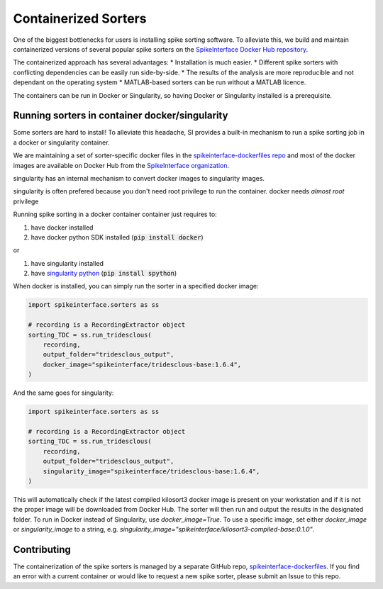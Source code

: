 .. _containerizedsorters:

Containerized Sorters
=====================

One of the biggest bottlenecks for users is installing spike sorting software. To alleviate this, we build and
maintain containerized versions of several popular spike sorters on the `SpikeInterface Docker Hub repository
<https://hub.docker.com/u/spikeinterface>`_.

The containerized approach has several advantages:
* Installation is much easier.
* Different spike sorters with conflicting dependencies can be easily run side-by-side.
* The results of the analysis are more reproducible and not dependant on the operating system
* MATLAB-based sorters can be run without a MATLAB licence.

The containers can be run in Docker or Singularity, so having Docker or Singularity installed is a prerequisite.

Running sorters in container docker/singularity
-----------------------------------------------

Some sorters are hard to install! To alleviate this headache, SI provides a built-in mechanism to run a spike sorting
job in a docker or singularity container.

We are maintaining a set of sorter-specific docker files in the `spikeinterface-dockerfiles repo <https://github.com/SpikeInterface/spikeinterface-dockerfiles>`_
and most of the docker images are available on Docker Hub from the `SpikeInterface organization <https://hub.docker.com/orgs/spikeinterface/repositories>`_.

singularity has an internal mechanism to convert docker images to singularity images.

singularity is often prefered because you don't need root privilege to run the container.
docker needs *almost  root* privilege

Running spike sorting in a docker container container just requires to:

1) have docker installed
2) have docker python SDK installed (:code:`pip install docker`)

or

1) have singularity installed
2) have `singularity python <https://singularityhub.github.io/singularity-cli/>`_ (:code:`pip install spython`)

When docker is installed, you can simply run the sorter in a specified docker image:

.. code-block:: python

    import spikeinterface.sorters as ss

    # recording is a RecordingExtractor object
    sorting_TDC = ss.run_tridesclous(
        recording,
        output_folder="tridesclous_output",
        docker_image="spikeinterface/tridesclous-base:1.6.4",
    )

And the same goes for singularity:

.. code-block:: python

    import spikeinterface.sorters as ss

    # recording is a RecordingExtractor object
    sorting_TDC = ss.run_tridesclous(
        recording,
        output_folder="tridesclous_output",
        singularity_image="spikeinterface/tridesclous-base:1.6.4",
    )


This will automatically check if the latest compiled kilosort3 docker image is present on your workstation and if it
is not the proper image will be downloaded from Docker Hub. The sorter will then run and output the results in the
designated folder. To run in Docker instead of Singularity, use `docker_image=True`. To use a specific image, set
either `docker_image` or `singularity_image` to a string, e.g.
`singularity_image="spikeinterface/kilosort3-compiled-base:0.1.0"`.


Contributing
------------
The containerization of the spike sorters is managed by a separate GitHub repo, `spikeinterface-dockerfiles
<https://github.com/SpikeInterface/spikeinterface-dockerfiles>`_. If you find an error with a current container
or would like to request a new spike sorter, please submit an Issue to this repo.